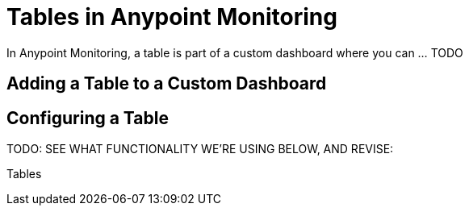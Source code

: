 = Tables in Anypoint Monitoring

In Anypoint Monitoring, a table is part of a custom dashboard where you can ... TODO

== Adding a Table to a Custom Dashboard


== Configuring a Table

TODO: SEE WHAT FUNCTIONALITY WE'RE USING BELOW, AND REVISE:

Tables

////
The new table panel is very flexible, supporting both multiple modes for time series as well as for table, annotation and raw JSON data. It also provides date formatting and value formatting and coloring options.

To view table panels in action and test different configurations with sample data, check out the Table Panel Showcase in the Grafana Playground.

Options overview
The table panel has many ways to manipulate your data for optimal presentation.



Data: Control how your query is transformed into a table.
Paging: Table display options.
Data to Table


The data section contains the To Table Transform (1). This is the primary option for how your data/metric query should be transformed into a table format. The Columns (2) option allows you to select what columns you want in the table. Only applicable for some transforms.

Time series to rows


In the most simple mode you can turn time series to rows. This means you get a Time, Metric and a Value column. Where Metric is the name of the time series.

Time series to columns


This transform allows you to take multiple time series and group them by time. Which will result in the primary column being Time and a column for each time series.

Time series aggregations


This table transformation will lay out your table into rows by metric, allowing columns of Avg, Min, Max, Total, Current and Count. More than one column can be added.

Annotations


If you have annotations enabled in the dashboard you can have the table show them. If you configure this mode then any queries you have in the metrics tab will be ignored.

JSON Data


If you have an Elasticsearch Raw Document query or an Elasticsearch query without a date histogram use this transform mode and pick the columns using the Columns section.



Table Display


Rows Per Page: The table display fields allow you to control how many rows per page there should be. For example, if your table had 95 records with a rows per page value of 10, your table would be split across 10 pages.
Scroll: The scroll bar checkbox toggles the ability to scroll within the panel, when unchecked, the panel height will grow to display all rows.
Font Size: The font size field allows you to increase or decrease the size for the panel, relative to the default font size.
Column Styles
The column styles allow you control how dates and numbers are formatted.



Name or regex: The Name or Regex field controls what columns the rule should be applied to. The regex or name filter will be matched against the column name not against column values.
Column Header: Title for the column, when using a Regex the title can include replacement strings like $1.
Add column style rule: Add new column rule.
Thresholds and Coloring: Specify color mode and thresholds limits.
Type: The three supported types of types are Number, String and Date. Unit and Decimals: Specify unit and decimal precision for numbers. Format: Specify date format for dates.
////

